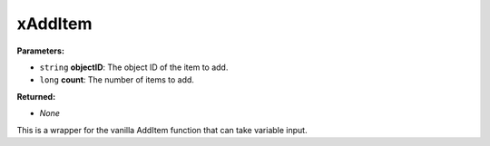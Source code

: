 
xAddItem
========================================================

**Parameters:**

- ``string`` **objectID**: The object ID of the item to add.
- ``long`` **count**: The number of items to add.

**Returned:**

- *None*

This is a wrapper for the vanilla AddItem function that can take variable input.
